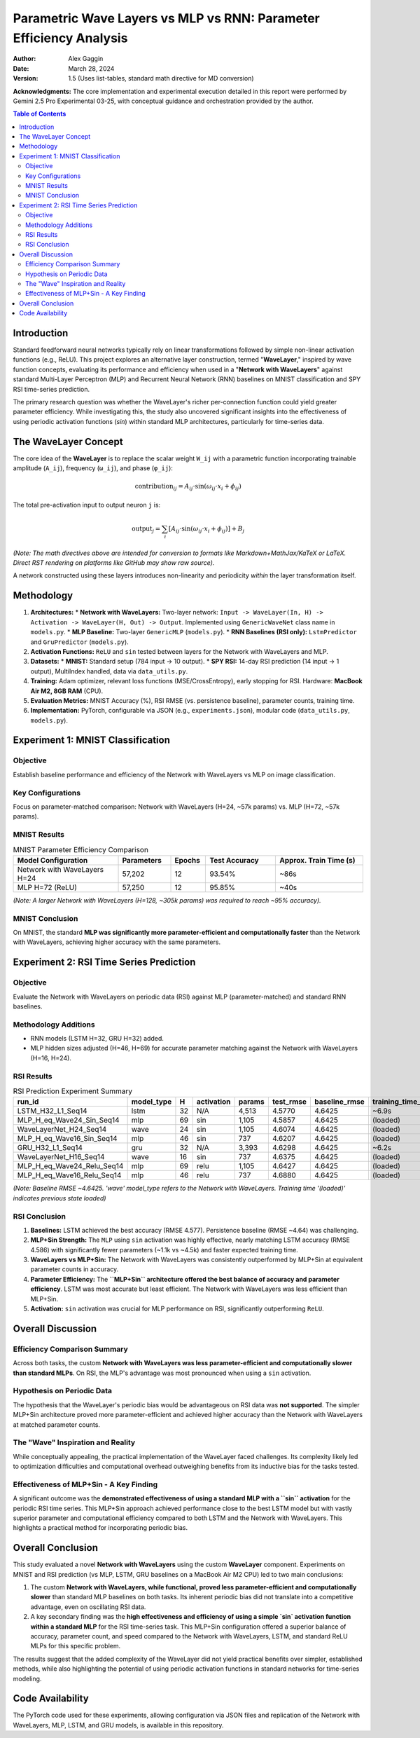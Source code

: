 ===================================================================
Parametric Wave Layers vs MLP vs RNN: Parameter Efficiency Analysis
===================================================================

:Author: Alex Gaggin
:Date: March 28, 2024
:Version: 1.5 (Uses list-tables, standard math directive for MD conversion)

.. meta::
   :description: Comparison of a custom Network with WaveLayers against MLP and RNN baselines on MNIST and RSI prediction tasks, focusing on parameter efficiency and activation functions.
   :keywords: Neural Networks, WaveLayer, Parametric Wave Network, MLP, LSTM, GRU, Parameter Efficiency, MNIST, RSI, Time Series, PyTorch, Sine Activation

**Acknowledgments:** The core implementation and experimental execution detailed in this report were performed by Gemini 2.5 Pro Experimental 03-25, with conceptual guidance and orchestration provided by the author.

.. contents:: Table of Contents
   :local:
   :depth: 2

Introduction
============

Standard feedforward neural networks typically rely on linear transformations followed by simple non-linear activation functions (e.g., ReLU). This project explores an alternative layer construction, termed "**WaveLayer**," inspired by wave function concepts, evaluating its performance and efficiency when used in a "**Network with WaveLayers**" against standard Multi-Layer Perceptron (MLP) and Recurrent Neural Network (RNN) baselines on MNIST classification and SPY RSI time-series prediction.

The primary research question was whether the WaveLayer's richer per-connection function could yield greater parameter efficiency. While investigating this, the study also uncovered significant insights into the effectiveness of using periodic activation functions (`sin`) within standard MLP architectures, particularly for time-series data.

The WaveLayer Concept
=====================

The core idea of the **WaveLayer** is to replace the scalar weight ``W_ij`` with a parametric function incorporating trainable amplitude (``A_ij``), frequency (``ω_ij``), and phase (``φ_ij``):

.. math::

   \text{contribution}_{ij} = A_{ij} \cdot \sin(\omega_{ij} \cdot x_i + \phi_{ij})

The total pre-activation input to output neuron ``j`` is:

.. math::

   \text{output}_j = \sum_{i} [ A_{ij} \cdot \sin(\omega_{ij} \cdot x_i + \phi_{ij}) ] + B_j

*(Note: The math directives above are intended for conversion to formats like Markdown+MathJax/KaTeX or LaTeX. Direct RST rendering on platforms like GitHub may show raw source).*

A network constructed using these layers introduces non-linearity and periodicity *within* the layer transformation itself.

Methodology
===========

1.  **Architectures:**
    *   **Network with WaveLayers:** Two-layer network: ``Input -> WaveLayer(In, H) -> Activation -> WaveLayer(H, Out) -> Output``. Implemented using ``GenericWaveNet`` class name in ``models.py``.
    *   **MLP Baseline:** Two-layer ``GenericMLP`` (``models.py``).
    *   **RNN Baselines (RSI only):** ``LstmPredictor`` and ``GruPredictor`` (``models.py``).
2.  **Activation Functions:** ``ReLU`` and ``sin`` tested between layers for the Network with WaveLayers and MLP.
3.  **Datasets:**
    *   **MNIST:** Standard setup (784 input -> 10 output).
    *   **SPY RSI:** 14-day RSI prediction (14 input -> 1 output), MultiIndex handled, data via ``data_utils.py``.
4.  **Training:** Adam optimizer, relevant loss functions (MSE/CrossEntropy), early stopping for RSI. Hardware: **MacBook Air M2, 8GB RAM** (CPU).
5.  **Evaluation Metrics:** MNIST Accuracy (%), RSI RMSE (vs. persistence baseline), parameter counts, training time.
6.  **Implementation:** PyTorch, configurable via JSON (e.g., ``experiments.json``), modular code (``data_utils.py``, ``models.py``).

Experiment 1: MNIST Classification
==================================

Objective
---------
Establish baseline performance and efficiency of the Network with WaveLayers vs MLP on image classification.

Key Configurations
------------------
Focus on parameter-matched comparison: Network with WaveLayers (H=24, ~57k params) vs. MLP (H=72, ~57k params).

MNIST Results
-------------

.. list-table:: MNIST Parameter Efficiency Comparison
   :widths: 30 15 10 20 25
   :header-rows: 1
   :stub-columns: 0

   * - Model Configuration
     - Parameters
     - Epochs
     - Test Accuracy
     - Approx. Train Time (s)
   * - Network with WaveLayers H=24
     - 57,202
     - 12
     - 93.54%
     - ~86s
   * - MLP H=72 (ReLU)
     - 57,250
     - 12
     - 95.85%
     - ~40s

*(Note: A larger Network with WaveLayers (H=128, ~305k params) was required to reach ~95% accuracy).*

MNIST Conclusion
----------------
On MNIST, the standard **MLP was significantly more parameter-efficient and computationally faster** than the Network with WaveLayers, achieving higher accuracy with the same parameters.

Experiment 2: RSI Time Series Prediction
========================================

Objective
---------
Evaluate the Network with WaveLayers on periodic data (RSI) against MLP (parameter-matched) and standard RNN baselines.

Methodology Additions
---------------------
*   RNN models (LSTM H=32, GRU H=32) added.
*   MLP hidden sizes adjusted (H=46, H=69) for accurate parameter matching against the Network with WaveLayers (H=16, H=24).

RSI Results
-----------

.. list-table:: RSI Prediction Experiment Summary
   :widths: 28 12 5 12 10 12 15 15
   :header-rows: 1
   :stub-columns: 0

   * - run_id
     - model_type
     - H
     - activation
     - params
     - test_rmse
     - baseline_rmse
     - training_time_s
   * - LSTM_H32_L1_Seq14
     - lstm
     - 32
     - N/A
     - 4,513
     - 4.5770
     - 4.6425
     - ~6.9s
   * - MLP_H_eq_Wave24_Sin_Seq14
     - mlp
     - 69
     - sin
     - 1,105
     - 4.5857
     - 4.6425
     - (loaded)
   * - WaveLayerNet_H24_Seq14
     - wave
     - 24
     - sin
     - 1,105
     - 4.6074
     - 4.6425
     - (loaded)
   * - MLP_H_eq_Wave16_Sin_Seq14
     - mlp
     - 46
     - sin
     - 737
     - 4.6207
     - 4.6425
     - (loaded)
   * - GRU_H32_L1_Seq14
     - gru
     - 32
     - N/A
     - 3,393
     - 4.6298
     - 4.6425
     - ~6.2s
   * - WaveLayerNet_H16_Seq14
     - wave
     - 16
     - sin
     - 737
     - 4.6375
     - 4.6425
     - (loaded)
   * - MLP_H_eq_Wave24_Relu_Seq14
     - mlp
     - 69
     - relu
     - 1,105
     - 4.6427
     - 4.6425
     - (loaded)
   * - MLP_H_eq_Wave16_Relu_Seq14
     - mlp
     - 46
     - relu
     - 737
     - 4.6880
     - 4.6425
     - (loaded)

*(Note: Baseline RMSE ~4.6425. 'wave' model_type refers to the Network with WaveLayers. Training time '(loaded)' indicates previous state loaded)*

RSI Conclusion
--------------
1.  **Baselines:** LSTM achieved the best accuracy (RMSE 4.577). Persistence baseline (RMSE ~4.64) was challenging.
2.  **MLP+Sin Strength:** The ``MLP`` using ``sin`` activation was highly effective, nearly matching LSTM accuracy (RMSE 4.586) with significantly fewer parameters (~1.1k vs ~4.5k) and faster expected training time.
3.  **WaveLayers vs MLP+Sin:** The Network with WaveLayers was consistently outperformed by MLP+Sin at equivalent parameter counts in accuracy.
4.  **Parameter Efficiency:** The **``MLP+Sin`` architecture offered the best balance of accuracy and parameter efficiency**. LSTM was most accurate but least efficient. The Network with WaveLayers was less efficient than MLP+Sin.
5.  **Activation:** ``sin`` activation was crucial for MLP performance on RSI, significantly outperforming ``ReLU``.

Overall Discussion
==================

Efficiency Comparison Summary
-----------------------------
Across both tasks, the custom **Network with WaveLayers was less parameter-efficient and computationally slower than standard MLPs**. On RSI, the MLP's advantage was most pronounced when using a ``sin`` activation.

Hypothesis on Periodic Data
---------------------------
The hypothesis that the WaveLayer's periodic bias would be advantageous on RSI data was **not supported**. The simpler MLP+Sin architecture proved more parameter-efficient and achieved higher accuracy than the Network with WaveLayers at matched parameter counts.

The "Wave" Inspiration and Reality
----------------------------------
While conceptually appealing, the practical implementation of the WaveLayer faced challenges. Its complexity likely led to optimization difficulties and computational overhead outweighing benefits from its inductive bias for the tasks tested.

Effectiveness of MLP+Sin - A Key Finding
------------------------------------------
A significant outcome was the **demonstrated effectiveness of using a standard MLP with a ``sin`` activation** for the periodic RSI time series. This MLP+Sin approach achieved performance close to the best LSTM model but with vastly superior parameter and computational efficiency compared to both LSTM and the Network with WaveLayers. This highlights a practical method for incorporating periodic bias.

Overall Conclusion
==================

This study evaluated a novel **Network with WaveLayers** using the custom **WaveLayer** component. Experiments on MNIST and RSI prediction (vs MLP, LSTM, GRU baselines on a MacBook Air M2 CPU) led to two main conclusions:

1.  The custom **Network with WaveLayers, while functional, proved less parameter-efficient and computationally slower** than standard MLP baselines on both tasks. Its inherent periodic bias did not translate into a competitive advantage, even on oscillating RSI data.
2.  A key secondary finding was the **high effectiveness and efficiency of using a simple `sin` activation function within a standard MLP** for the RSI time-series task. This MLP+Sin configuration offered a superior balance of accuracy, parameter count, and speed compared to the Network with WaveLayers, LSTM, and standard ReLU MLPs for this specific problem.

The results suggest that the added complexity of the WaveLayer did not yield practical benefits over simpler, established methods, while also highlighting the potential of using periodic activation functions in standard networks for time-series modeling.

Code Availability
=================

The PyTorch code used for these experiments, allowing configuration via JSON files and replication of the Network with WaveLayers, MLP, LSTM, and GRU models, is available in this repository.